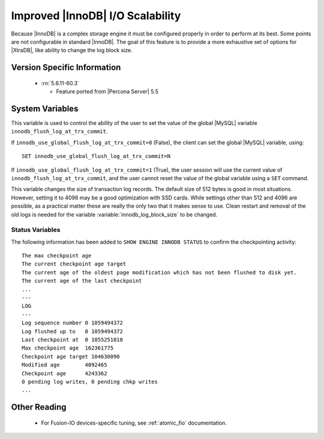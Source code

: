 .. _innodb_io_page:

===================================
 Improved |InnoDB| I/O Scalability
===================================

Because |InnoDB| is a complex storage engine it must be configured properly in order to perform at its best. Some points are not configurable in standard |InnoDB|. The goal of this feature is to provide a more exhaustive set of options for |XtraDB|, like ability to change the log block size. 

Version Specific Information
============================

  * :rn:`5.6.11-60.3`

    * Feature ported from |Percona Server| 5.5

System Variables
================


.. variable:: innodb_use_global_flush_log_at_trx_commit

   :cli: Yes
   :conf: Yes
   :scope: Global
   :dyn: Yes
   :type: Boolean
   :default: True
   :range: True/False

This variable is used to control the ability of the user to set the value of the global |MySQL| variable ``innodb_flush_log_at_trx_commit``.

If ``innodb_use_global_flush_log_at_trx_commit=0`` (False), the client can set the global |MySQL| variable, using: ::

  SET innodb_use_global_flush_log_at_trx_commit=N

If ``innodb_use_global_flush_log_at_trx_commit=1`` (True), the user session will use the current value of ``innodb_flush_log_at_trx_commit``, and the user cannot reset the value of the global variable using a ``SET`` command.

.. variable:: innodb_log_block_size

     :cli: Yes
     :conf: Yes
     :scope: Global
     :dyn: No
     :vartype: Numeric
     :default: 512
     :units: Bytes

This variable changes the size of transaction log records. The default size of 512 bytes is good in most situations. However, setting it to 4096 may be a good optimization with SSD cards. While settings other than 512 and 4096 are possible, as a practical matter these are really the only two that it makes sense to use. Clean restart and removal of the old logs is needed for the variable :variable:`innodb_log_block_size` to be changed.

Status Variables
----------------

The following information has been added to ``SHOW ENGINE INNODB STATUS`` to confirm the checkpointing activity: ::

  The max checkpoint age
  The current checkpoint age target
  The current age of the oldest page modification which has not been flushed to disk yet.
  The current age of the last checkpoint
  ...
  ---
  LOG
  ---
  Log sequence number 0 1059494372
  Log flushed up to   0 1059494372
  Last checkpoint at  0 1055251010
  Max checkpoint age  162361775
  Checkpoint age target 104630090
  Modified age        4092465
  Checkpoint age      4243362
  0 pending log writes, 0 pending chkp writes
  ...

Other Reading
=============

 * For Fusion-IO devices-specific tuning, see :ref:`atomic_fio` documentation.
